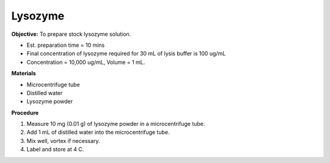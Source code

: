 .. _lysozyme:

Lysozyme
========

**Objective:** To prepare stock lysozyme solution. 

* Est. preparation time = 10 mins 
* Final concentration of lysozyme required for 30 mL of lysis buffer is 100 ug/mL
* Concentration = 10,000 ug/mL, Volume = 1 mL.

**Materials**

* Microcentrifuge tube
* Distilled water 
* Lysozyme powder 

**Procedure**

#. Measure 10 mg (0.01 g) of lysozyme powder in a microcentrifuge tube. 
#. Add 1 mL of distilled water into the microcentrifuge tube. 
#. Mix well, vortex if necessary. 
#. Label and store at 4 C. 